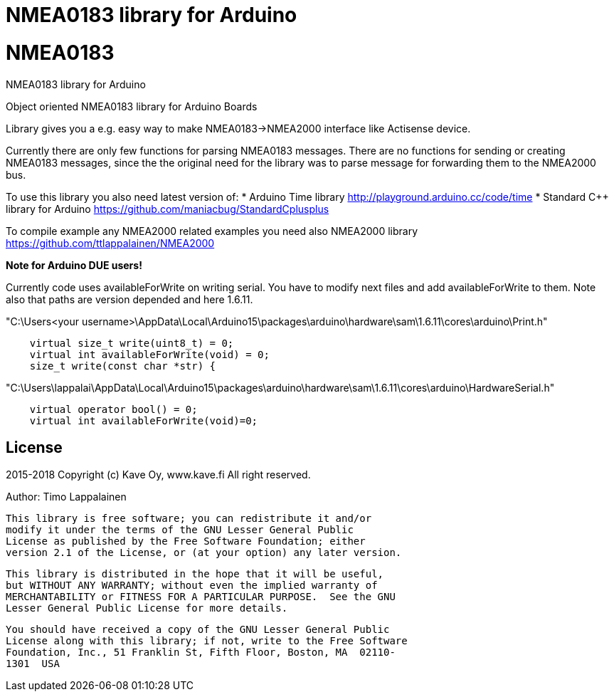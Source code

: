 = NMEA0183 library for Arduino =

# NMEA0183
NMEA0183 library for Arduino

Object oriented NMEA0183 library for Arduino Boards

Library gives you a e.g. easy way to make NMEA0183->NMEA2000 interface like Actisense device.

Currently there are only few functions for parsing NMEA0183 messages. There are no
functions for sending or creating NMEA0183 messages, since the the original need for the
library was to parse message for forwarding them to the NMEA2000 bus.

To use this library you also need latest version of:
* Arduino Time library http://playground.arduino.cc/code/time
* Standard C++ library for Arduino https://github.com/maniacbug/StandardCplusplus

To compile example any NMEA2000 related examples you need also NMEA2000 library https://github.com/ttlappalainen/NMEA2000

*Note for Arduino DUE users!*

Currently code uses availableForWrite on writing serial. You have to modify next files and add availableForWrite to them. 
Note also that paths are version depended and here 1.6.11.

"C:\Users<your username>\AppData\Local\Arduino15\packages\arduino\hardware\sam\1.6.11\cores\arduino\Print.h"
----
    virtual size_t write(uint8_t) = 0;
    virtual int availableForWrite(void) = 0;
    size_t write(const char *str) {
----
"C:\Users\lappalai\AppData\Local\Arduino15\packages\arduino\hardware\sam\1.6.11\cores\arduino\HardwareSerial.h"
----
    virtual operator bool() = 0;
    virtual int availableForWrite(void)=0;
----


== License ==

2015-2018 Copyright (c) Kave Oy, www.kave.fi  All right reserved.

Author: Timo Lappalainen

  This library is free software; you can redistribute it and/or
  modify it under the terms of the GNU Lesser General Public
  License as published by the Free Software Foundation; either
  version 2.1 of the License, or (at your option) any later version.

  This library is distributed in the hope that it will be useful,
  but WITHOUT ANY WARRANTY; without even the implied warranty of
  MERCHANTABILITY or FITNESS FOR A PARTICULAR PURPOSE.  See the GNU
  Lesser General Public License for more details.

  You should have received a copy of the GNU Lesser General Public
  License along with this library; if not, write to the Free Software
  Foundation, Inc., 51 Franklin St, Fifth Floor, Boston, MA  02110-
  1301  USA
